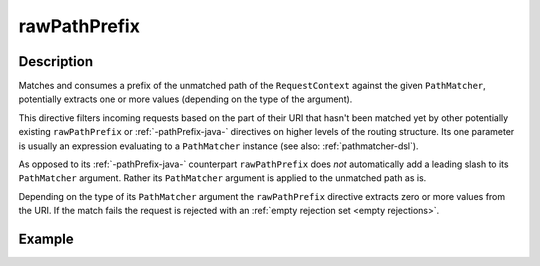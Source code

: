 .. _-rawPathPrefix-java-:

rawPathPrefix
=============

Description
-----------
Matches and consumes a prefix of the unmatched path of the ``RequestContext`` against the given ``PathMatcher``,
potentially extracts one or more values (depending on the type of the argument).

This directive filters incoming requests based on the part of their URI that hasn't been matched yet by other
potentially existing ``rawPathPrefix`` or :ref:`-pathPrefix-java-` directives on higher levels of the routing structure.
Its one parameter is usually an expression evaluating to a ``PathMatcher`` instance (see also: :ref:`pathmatcher-dsl`).

As opposed to its :ref:`-pathPrefix-java-` counterpart ``rawPathPrefix`` does *not* automatically add a leading slash to its
``PathMatcher`` argument. Rather its ``PathMatcher`` argument is applied to the unmatched path as is.

Depending on the type of its ``PathMatcher`` argument the ``rawPathPrefix`` directive extracts zero or more values from
the URI. If the match fails the request is rejected with an :ref:`empty rejection set <empty rejections>`.


Example
-------
.. includecode:: ../../../../../../../test/java/docs/http/javadsl/server/directives/PathDirectivesExamplesTest.java#raw-path-prefix-test

